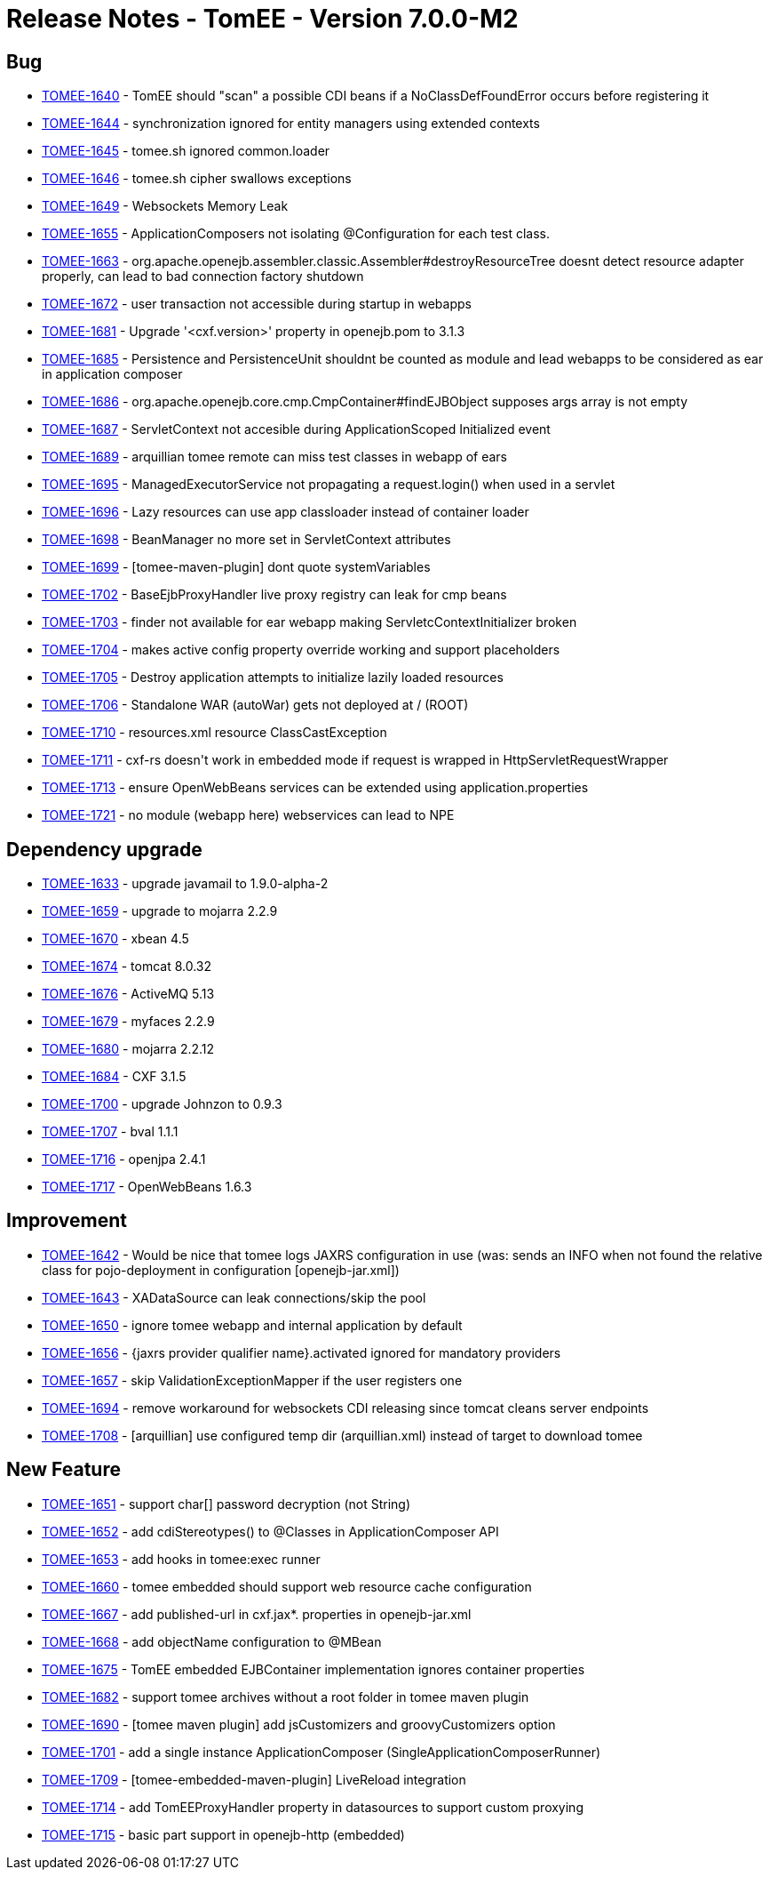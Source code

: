 = Release Notes - TomEE - Version 7.0.0-M2

== Bug

* link:https://issues.apache.org/jira/browse/TOMEE-1640[TOMEE-1640] - TomEE should &quot;scan&quot;
a possible CDI beans if a NoClassDefFoundError occurs before registering it
* link:https://issues.apache.org/jira/browse/TOMEE-1644[TOMEE-1644] - synchronization ignored for entity managers using extended contexts
* link:https://issues.apache.org/jira/browse/TOMEE-1645[TOMEE-1645] - tomee.sh ignored common.loader
* link:https://issues.apache.org/jira/browse/TOMEE-1646[TOMEE-1646] - tomee.sh cipher swallows exceptions
* link:https://issues.apache.org/jira/browse/TOMEE-1649[TOMEE-1649] - Websockets Memory Leak
* link:https://issues.apache.org/jira/browse/TOMEE-1655[TOMEE-1655] - ApplicationComposers not isolating @Configuration for each test class.
* link:https://issues.apache.org/jira/browse/TOMEE-1663[TOMEE-1663] - org.apache.openejb.assembler.classic.Assembler#destroyResourceTree doesnt detect resource adapter properly, can lead to bad connection factory shutdown
* link:https://issues.apache.org/jira/browse/TOMEE-1672[TOMEE-1672] - user transaction not accessible during startup in webapps
* link:https://issues.apache.org/jira/browse/TOMEE-1681[TOMEE-1681] - Upgrade &#39;<cxf.version>&#39;
property in openejb.pom to 3.1.3
* link:https://issues.apache.org/jira/browse/TOMEE-1685[TOMEE-1685] - Persistence and PersistenceUnit shouldnt be counted as module and lead webapps to be considered as ear in application composer
* link:https://issues.apache.org/jira/browse/TOMEE-1686[TOMEE-1686] - org.apache.openejb.core.cmp.CmpContainer#findEJBObject supposes args array is not empty
* link:https://issues.apache.org/jira/browse/TOMEE-1687[TOMEE-1687] - ServletContext not accesible during ApplicationScoped Initialized event
* link:https://issues.apache.org/jira/browse/TOMEE-1689[TOMEE-1689] - arquillian tomee remote can miss test classes in webapp of ears
* link:https://issues.apache.org/jira/browse/TOMEE-1695[TOMEE-1695] - ManagedExecutorService not propagating a request.login() when used in a servlet
* link:https://issues.apache.org/jira/browse/TOMEE-1696[TOMEE-1696] - Lazy resources can use app classloader instead of container loader
* link:https://issues.apache.org/jira/browse/TOMEE-1698[TOMEE-1698] - BeanManager no more set in ServletContext attributes
* link:https://issues.apache.org/jira/browse/TOMEE-1699[TOMEE-1699] - [tomee-maven-plugin] dont quote systemVariables
* link:https://issues.apache.org/jira/browse/TOMEE-1702[TOMEE-1702] - BaseEjbProxyHandler live proxy registry can leak for cmp beans
* link:https://issues.apache.org/jira/browse/TOMEE-1703[TOMEE-1703] - finder not available for ear webapp making ServletcContextInitializer broken
* link:https://issues.apache.org/jira/browse/TOMEE-1704[TOMEE-1704] - makes active config property override working and support placeholders
* link:https://issues.apache.org/jira/browse/TOMEE-1705[TOMEE-1705] - Destroy application attempts to initialize lazily loaded resources
* link:https://issues.apache.org/jira/browse/TOMEE-1706[TOMEE-1706] - Standalone WAR (autoWar) gets not deployed at / (ROOT)
* link:https://issues.apache.org/jira/browse/TOMEE-1710[TOMEE-1710] - resources.xml resource ClassCastException
* link:https://issues.apache.org/jira/browse/TOMEE-1711[TOMEE-1711] - cxf-rs doesn&#39;t work in embedded mode if request is wrapped in HttpServletRequestWrapper
* link:https://issues.apache.org/jira/browse/TOMEE-1713[TOMEE-1713] - ensure OpenWebBeans services can be extended using application.properties
* link:https://issues.apache.org/jira/browse/TOMEE-1721[TOMEE-1721] - no module (webapp here) webservices can lead to NPE

== Dependency upgrade

* link:https://issues.apache.org/jira/browse/TOMEE-1633[TOMEE-1633] - upgrade javamail to 1.9.0-alpha-2
* link:https://issues.apache.org/jira/browse/TOMEE-1659[TOMEE-1659] - upgrade to mojarra 2.2.9
* link:https://issues.apache.org/jira/browse/TOMEE-1670[TOMEE-1670] - xbean 4.5
* link:https://issues.apache.org/jira/browse/TOMEE-1674[TOMEE-1674] - tomcat 8.0.32
* link:https://issues.apache.org/jira/browse/TOMEE-1676[TOMEE-1676] - ActiveMQ 5.13
* link:https://issues.apache.org/jira/browse/TOMEE-1679[TOMEE-1679] - myfaces 2.2.9
* link:https://issues.apache.org/jira/browse/TOMEE-1680[TOMEE-1680] - mojarra 2.2.12
* link:https://issues.apache.org/jira/browse/TOMEE-1684[TOMEE-1684] - CXF 3.1.5
* link:https://issues.apache.org/jira/browse/TOMEE-1700[TOMEE-1700] - upgrade Johnzon to 0.9.3
* link:https://issues.apache.org/jira/browse/TOMEE-1707[TOMEE-1707] - bval 1.1.1
* link:https://issues.apache.org/jira/browse/TOMEE-1716[TOMEE-1716] - openjpa 2.4.1
* link:https://issues.apache.org/jira/browse/TOMEE-1717[TOMEE-1717] - OpenWebBeans 1.6.3

== Improvement

* link:https://issues.apache.org/jira/browse/TOMEE-1642[TOMEE-1642] - Would be nice that tomee logs JAXRS configuration in use (was: sends an INFO when not found the relative class for pojo-deployment in configuration [openejb-jar.xml])
* link:https://issues.apache.org/jira/browse/TOMEE-1643[TOMEE-1643] - XADataSource can leak connections/skip the pool
* link:https://issues.apache.org/jira/browse/TOMEE-1650[TOMEE-1650] - ignore tomee webapp and internal application by default
* link:https://issues.apache.org/jira/browse/TOMEE-1656[TOMEE-1656] - {jaxrs provider qualifier name}.activated ignored for mandatory providers
* link:https://issues.apache.org/jira/browse/TOMEE-1657[TOMEE-1657] - skip ValidationExceptionMapper if the user registers one
* link:https://issues.apache.org/jira/browse/TOMEE-1694[TOMEE-1694] - remove workaround for websockets CDI releasing since tomcat cleans server endpoints
* link:https://issues.apache.org/jira/browse/TOMEE-1708[TOMEE-1708] - [arquillian] use configured temp dir (arquillian.xml) instead of target to download tomee

== New Feature

* link:https://issues.apache.org/jira/browse/TOMEE-1651[TOMEE-1651] - support char[] password decryption (not String)
* link:https://issues.apache.org/jira/browse/TOMEE-1652[TOMEE-1652] - add cdiStereotypes() to @Classes in ApplicationComposer API
* link:https://issues.apache.org/jira/browse/TOMEE-1653[TOMEE-1653] - add hooks in tomee:exec runner
* link:https://issues.apache.org/jira/browse/TOMEE-1660[TOMEE-1660] - tomee embedded should support web resource cache configuration
* link:https://issues.apache.org/jira/browse/TOMEE-1667[TOMEE-1667] - add published-url in cxf.jax*.
properties in openejb-jar.xml
* link:https://issues.apache.org/jira/browse/TOMEE-1668[TOMEE-1668] - add objectName configuration to @MBean
* link:https://issues.apache.org/jira/browse/TOMEE-1675[TOMEE-1675] - TomEE embedded EJBContainer implementation ignores container properties
* link:https://issues.apache.org/jira/browse/TOMEE-1682[TOMEE-1682] - support tomee archives without a root folder in tomee maven plugin
* link:https://issues.apache.org/jira/browse/TOMEE-1690[TOMEE-1690] - [tomee maven plugin] add jsCustomizers and groovyCustomizers option
* link:https://issues.apache.org/jira/browse/TOMEE-1701[TOMEE-1701] - add a single instance ApplicationComposer (SingleApplicationComposerRunner)
* link:https://issues.apache.org/jira/browse/TOMEE-1709[TOMEE-1709] - [tomee-embedded-maven-plugin] LiveReload integration
* link:https://issues.apache.org/jira/browse/TOMEE-1714[TOMEE-1714] - add TomEEProxyHandler property in datasources to support custom proxying
* link:https://issues.apache.org/jira/browse/TOMEE-1715[TOMEE-1715] - basic part support in openejb-http (embedded)
